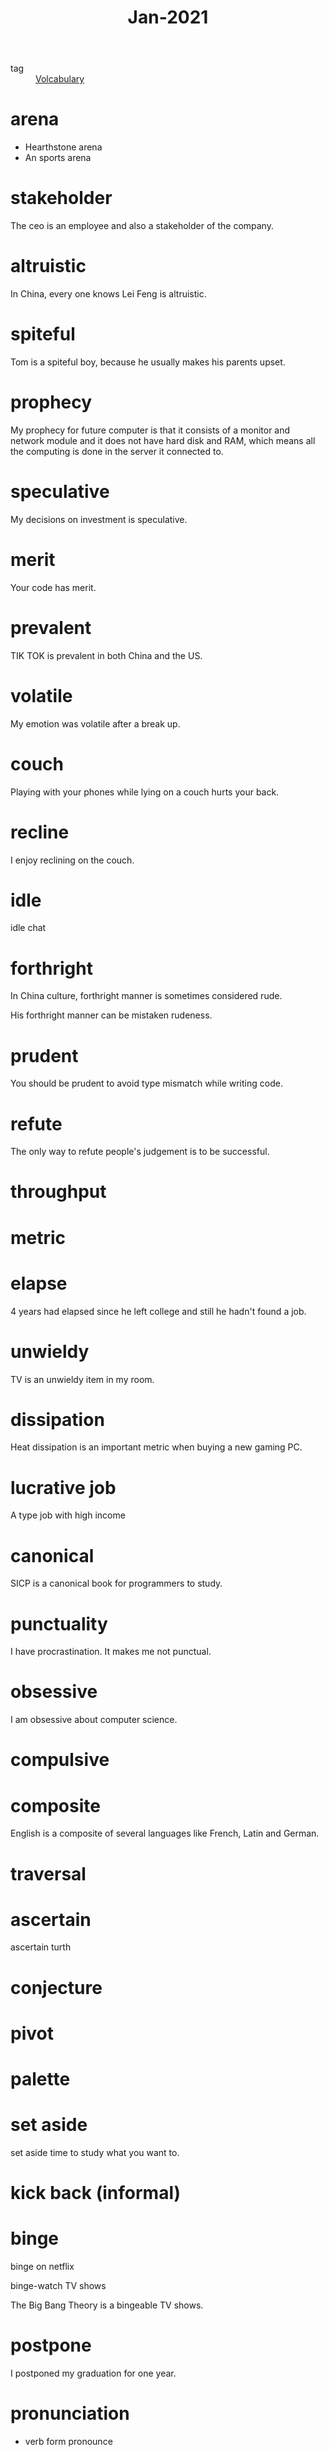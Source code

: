 #+title: Jan-2021
#+ROAM_TAGS: Volcabulary

- tag :: [[file:20201027222847-volcabulary.org][Volcabulary]] 

* arena
  - Hearthstone arena
  - An sports arena

* stakeholder

The ceo is an employee and also a stakeholder of the company.

* altruistic

In China, every one knows Lei Feng is altruistic.

* spiteful

Tom is a spiteful boy, because he usually makes his parents upset.

* prophecy 

My prophecy for future computer is that it consists of a monitor and network module and it does not have hard disk and RAM, which means all the computing is done in the server it connected to.

* speculative

My decisions on investment is speculative.

* merit

Your code has merit.

* prevalent

TIK TOK is prevalent in both China and the US.

* volatile

My emotion was volatile after a break up.

* couch

Playing with your phones while lying on a couch hurts your back.

* recline

I enjoy reclining on the couch.

* idle

idle chat

* forthright

In China culture, forthright manner is sometimes considered rude.

His forthright manner can be mistaken rudeness.

* prudent

You should be prudent to avoid type mismatch while writing code. 

* refute

The only way to refute people's judgement is to be successful. 

* throughput

* metric

* elapse

4 years had elapsed since he left college and still he hadn't found a job.

* unwieldy

TV is an unwieldy item in my room.

* dissipation

Heat dissipation is an important metric when buying a new gaming PC.

* lucrative job

A type job with high income

* canonical

SICP is a canonical book for programmers to study.

* punctuality

I have procrastination. It makes me not punctual.

* obsessive
  
I am obsessive about computer science.

* compulsive

* composite

English is a composite of several languages like French, Latin and German.

* traversal

* ascertain
  ascertain turth

* conjecture

* pivot

* palette

* set aside

  set aside time to study what you want to.

* kick back (informal)

* binge

  binge on netflix

  binge-watch TV shows

  The Big Bang Theory is a bingeable TV shows.

* postpone

  I postponed my graduation for one year.

* pronunciation

  - verb form
    pronounce
